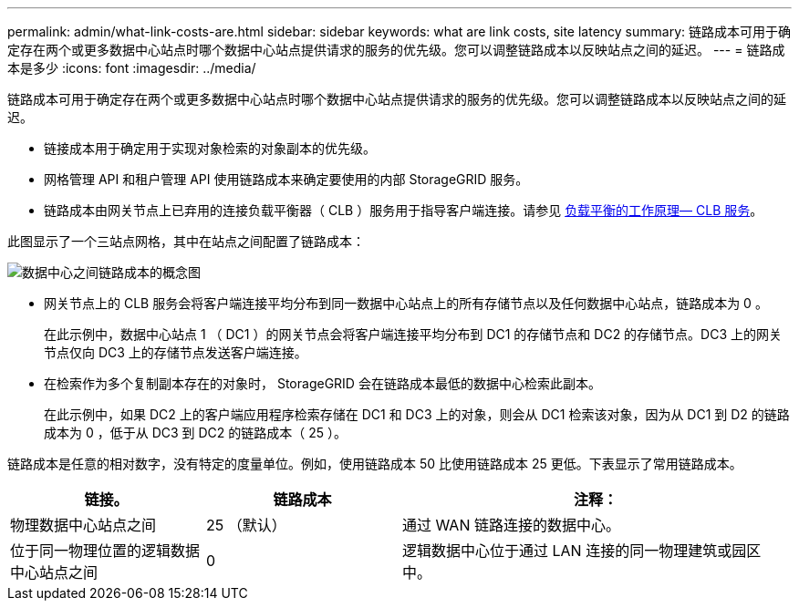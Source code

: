 ---
permalink: admin/what-link-costs-are.html 
sidebar: sidebar 
keywords: what are link costs, site latency 
summary: 链路成本可用于确定存在两个或更多数据中心站点时哪个数据中心站点提供请求的服务的优先级。您可以调整链路成本以反映站点之间的延迟。 
---
= 链路成本是多少
:icons: font
:imagesdir: ../media/


[role="lead"]
链路成本可用于确定存在两个或更多数据中心站点时哪个数据中心站点提供请求的服务的优先级。您可以调整链路成本以反映站点之间的延迟。

* 链接成本用于确定用于实现对象检索的对象副本的优先级。
* 网格管理 API 和租户管理 API 使用链路成本来确定要使用的内部 StorageGRID 服务。
* 链路成本由网关节点上已弃用的连接负载平衡器（ CLB ）服务用于指导客户端连接。请参见 xref:how-load-balancing-works-clb-service.adoc[负载平衡的工作原理— CLB 服务]。


此图显示了一个三站点网格，其中在站点之间配置了链路成本：

image::../media/link_costs.gif[数据中心之间链路成本的概念图]

* 网关节点上的 CLB 服务会将客户端连接平均分布到同一数据中心站点上的所有存储节点以及任何数据中心站点，链路成本为 0 。
+
在此示例中，数据中心站点 1 （ DC1 ）的网关节点会将客户端连接平均分布到 DC1 的存储节点和 DC2 的存储节点。DC3 上的网关节点仅向 DC3 上的存储节点发送客户端连接。

* 在检索作为多个复制副本存在的对象时， StorageGRID 会在链路成本最低的数据中心检索此副本。
+
在此示例中，如果 DC2 上的客户端应用程序检索存储在 DC1 和 DC3 上的对象，则会从 DC1 检索该对象，因为从 DC1 到 D2 的链路成本为 0 ，低于从 DC3 到 DC2 的链路成本（ 25 ）。



链路成本是任意的相对数字，没有特定的度量单位。例如，使用链路成本 50 比使用链路成本 25 更低。下表显示了常用链路成本。

[cols="1a,1a,2a"]
|===
| 链接。 | 链路成本 | 注释： 


 a| 
物理数据中心站点之间
 a| 
25 （默认）
 a| 
通过 WAN 链路连接的数据中心。



 a| 
位于同一物理位置的逻辑数据中心站点之间
 a| 
0
 a| 
逻辑数据中心位于通过 LAN 连接的同一物理建筑或园区中。

|===